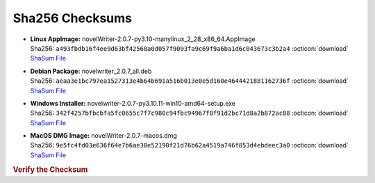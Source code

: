Sha256 Checksums
----------------

* | **Linux AppImage:** novelWriter-2.0.7-py3.10-manylinux_2_28_x86_64.AppImage
  | Sha256: ``a493fbdb16f4ee9d63bf42568a0d057f9093fa9c69f9a6ba1d6c043673c3b2a4`` :octicon:`download` `ShaSum File <https://github.com/vkbo/novelWriter/releases/download/v2.0.7/novelWriter-2.0.7-py3.10-manylinux_2_28_x86_64.AppImage.sha256>`__
* | **Debian Package:** novelwriter_2.0.7_all.deb
  | Sha256: ``aeaa3e1bc797ea1527313e4b64b691a516b013e0e5d160e4644421881162736f`` :octicon:`download` `ShaSum File <https://github.com/vkbo/novelWriter/releases/download/v2.0.7/novelwriter_2.0.7_all.deb.sha256>`__
* | **Windows Installer:** novelwriter-2.0.7-py3.10.11-win10-amd64-setup.exe
  | Sha256: ``342f4257bfbcbfa5fc0655c7f7c980c94fbc94967f0f91d2bc71d8a2b872ac88`` :octicon:`download` `ShaSum File <https://github.com/vkbo/novelWriter/releases/download/v2.0.7/novelwriter-2.0.7-py3.10.11-win10-amd64-setup.exe.sha256>`__
* | **MacOS DMG Image:** novelWriter-2.0.7-macos.dmg
  | Sha256: ``9e5fc4fd03e636f64e7b6ae38e52190f21d76b62a4519a746f853d4ebdeec3a0`` :octicon:`download` `ShaSum File <https://github.com/vkbo/novelWriter/releases/download/v2.0.7/novelWriter-2.0.7-macos.dmg.sha256>`__

.. rubric:: Verify the Checksum

.. tab-set::

   .. tab-item:: Linux

      | :octicon:`chevron-right` Download the corresponding ShaSum File to the same location
      | :octicon:`chevron-right` Run one of the commands below in a terminal window in the same folder

      .. code-block:: bash

         shasum -c novelWriter-2.0.7-py3.10-manylinux_2_28_x86_64.AppImage.sha256
         shasum -c novelwriter_2.0.7_all.deb.sha256

   .. tab-item:: Windows

      | :octicon:`chevron-right` Run the following command in PowerShell from the same folder
      | :octicon:`chevron-right` Check the Hash value against the value displayed above

      .. code-block:: powershell

         Get-FileHash -Algorithm SHA256 novelwriter-2.0.7-py3.10.11-win10-amd64-setup.exe | Format-List

   .. tab-item:: MacOS

      | :octicon:`chevron-right` Download the corresponding ShaSum File to the same location
      | :octicon:`chevron-right` Run the command below in a terminal window in the same folder

      .. code-block:: bash

         shasum -c novelWriter-2.0.7-macos.dmg.sha256
